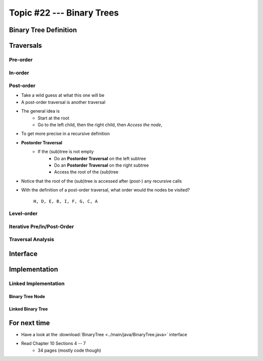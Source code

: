 **************************
Topic #22 --- Binary Trees
**************************


Binary Tree Definition
======================


Traversals
==========


Pre-order
--------


In-order
-------


Post-order
---------

* Take a wild guess at what this one will be

* A post-order traversal is another traversal
* The general idea is
    * Start at the root
    * Go to the left child, then the right child, then *Access the node*,

* To get more precise in a recursive definition

* **Postorder Traversal**
    * If the (sub)tree is not empty
        * Do an **Postorder Traversal** on the left subtree
        * Do an **Postorder Traversal** on the right subtree
        * Access the root of the (sub)tree

* Notice that the root of the (sub)tree is accessed after (*post-*) any recursive calls

.. image:: img/binarytree_example.png
   :width: 500 px
   :align: center

* With the definition of a post-order traversal, what order would the nodes be visited?

    ``H, D, E, B, I, F, G, C, A``


Level-order
-----------


Iterative Pre/In/Post-Order
---------------------------


Traversal Analysis
------------------

Interface
=========


Implementation
==============


Linked Implementation
---------------------


Binary Tree Node
^^^^^^^^^^^^^^^^


Linked Binary Tree
^^^^^^^^^^^^^^^^^^


For next time
=============

* Have a look at the :download:`BinaryTree <../main/java/BinaryTree.java>` interface
* Read Chapter 10 Sections 4 -- 7
    * 34 pages (mostly code though)
